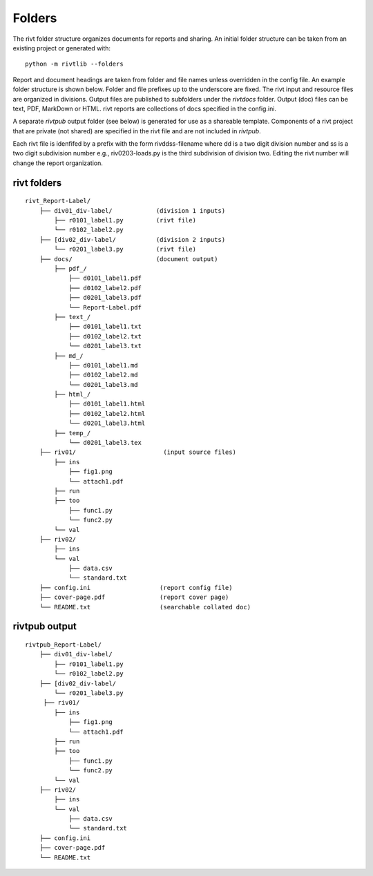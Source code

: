 
Folders
=======

The rivt folder structure organizes documents for reports and sharing. An
initial folder structure can be taken from an existing project or generated
with::

    python -m rivtlib --folders

Report and document headings are taken from folder and file names unless
overridden in the config file. An example folder structure is shown below.
Folder and file prefixes up to the underscore are fixed. The rivt input and
resource files are organized in divisions. Output files are published to
subfolders under the *rivtdocs* folder. Output (doc) files can be text, PDF,
MarkDown or HTML. rivt reports are collections of docs specified in the
config.ini. 

A separate *rivtpub* output folder (see below) is generated for use as a
shareable template.  Components of a rivt project that are private (not
shared) are specified in the rivt file and are not included in *rivtpub*.

Each rivt file is idenfifed by a prefix with the form rivddss-filename where dd
is a two digit division number and ss is a two digit subdivision number e.g.,
riv0203-loads.py is the third subdivision of division two. Editing the rivt
number will change the report organization. 


rivt folders
------------

::

    rivt_Report-Label/               
        ├── div01_div-label/            (division 1 inputs)
            ├── r0101_label1.py         (rivt file)
            └── r0102_label2.py   
        ├── [div02_div-label/           (division 2 inputs)
            └── r0201_label3.py         (rivt file)
        ├── docs/                       (document output)
            ├── pdf_/                      
                ├── d0101_label1.pdf      
                ├── d0102_label2.pdf
                ├── d0201_label3.pdf
                └── Report-Label.pdf 
            ├── text_/                    
                ├── d0101_label1.txt      
                ├── d0102_label2.txt
                └── d0201_label3.txt       
            ├── md_/                    
                ├── d0101_label1.md      
                ├── d0102_label2.md
                └── d0201_label3.md       
            ├── html_/                    
                ├── d0101_label1.html
                ├── d0102_label2.html
                └── d0201_label3.html        
            ├── temp_/
                └── d0201_label3.tex
        ├── riv01/                        (input source files)         
            ├── ins
                ├── fig1.png            
                └── attach1.pdf
            ├── run
            ├── too
                ├── func1.py                   
                └── func2.py
            └── val
        ├── riv02/                    
            ├── ins
            └── val
                ├── data.csv                   
                └── standard.txt
        ├── config.ini                   (report config file)
        ├── cover-page.pdf               (report cover page)
        └── README.txt                   (searchable collated doc) 


rivtpub output
---------------

::


    rivtpub_Report-Label/               
        ├── div01_div-label/           
            ├── r0101_label1.py         
            └── r0102_label2.py   
        ├── [div02_div-label/           
            └── r0201_label3.py         
         ├── riv01/                    
            ├── ins
                ├── fig1.png            
                └── attach1.pdf
            ├── run
            ├── too
                ├── func1.py                   
                └── func2.py
            └── val
        ├── riv02/                    
            ├── ins
            └── val
                ├── data.csv                   
                └── standard.txt
        ├── config.ini    
        ├── cover-page.pdf
        └── README.txt    

